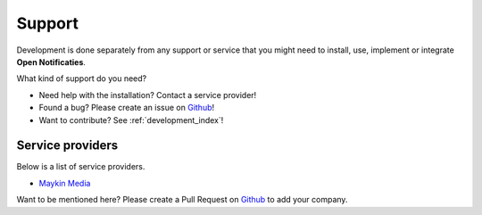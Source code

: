 .. _support_index:

Support
=======

Development is done separately from any support or service that you might need to
install, use, implement or integrate **Open Notificaties**.

What kind of support do you need?

* Need help with the installation? Contact a service provider!
* Found a bug? Please create an issue on `Github`_!
* Want to contribute? See :ref:`development_index`!


Service providers
-----------------

Below is a list of service providers.

* `Maykin Media <https://www.maykinmedia.nl/>`_

Want to be mentioned here? Please create a Pull Request on `Github`_ to add your
company.

.. _Github: https://github.com/open-zaak/open-notificaties/
